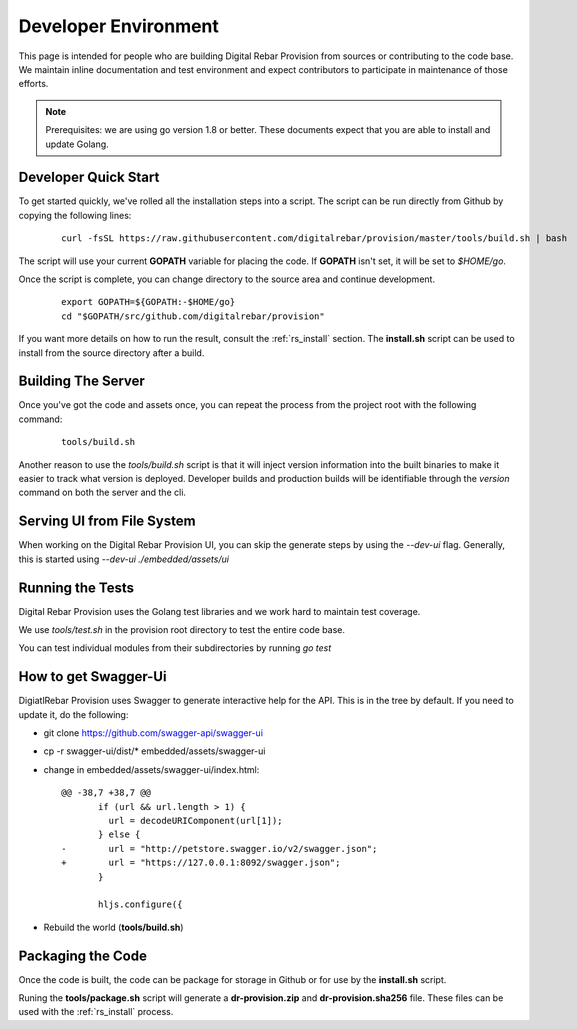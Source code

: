 .. Copyright (c) 2017 RackN Inc.
.. Licensed under the Apache License, Version 2.0 (the "License");
.. Digital Rebar Provision documentation under Digital Rebar master license
.. index::
  pair: Digital Rebar Provision; Developer Environment

.. _rs_dev_environment:

Developer Environment
~~~~~~~~~~~~~~~~~~~~~

This page is intended for people who are building Digital Rebar Provision from sources or contributing to the code base.  We maintain inline documentation and test environment and expect contributors to participate in maintenance of those efforts.

.. note:: Prerequisites: we are using go version 1.8 or better.  These documents expect that you are able to install and update Golang.


.. _re_dev_quick:

Developer Quick Start
---------------------

To get started quickly, we've rolled all the installation steps into a script.  The script can be run directly from Github by copying the following lines:

  ::

    curl -fsSL https://raw.githubusercontent.com/digitalrebar/provision/master/tools/build.sh | bash

The script will use your current **GOPATH** variable for placing the code.  If **GOPATH** isn't set,
it will be set to *$HOME/go*.

Once the script is complete, you can change directory to the source area and continue development.

  ::

    export GOPATH=${GOPATH:-$HOME/go}
    cd "$GOPATH/src/github.com/digitalrebar/provision"


If you want more details on how to run the result, consult the :ref:`rs_install` section.  The **install.sh** script
can be used to install from the source directory after a build.

.. _rs_dev_build:

Building The Server
-------------------

Once you've got the code and assets once, you can repeat the process from the project root with the following command:

  ::

    tools/build.sh


Another reason to use the *tools/build.sh* script is that it will inject version information into the built binaries to make
it easier to track what version is deployed.  Developer builds and production builds will be identifiable through the *version*
command on both the server and the cli.

Serving UI from File System
---------------------------

When working on the Digital Rebar Provision UI, you can skip the generate steps by using the `--dev-ui` flag.  Generally, this is started using `--dev-ui ./embedded/assets/ui`


.. _rs_testing:

Running the Tests
-----------------

Digital Rebar Provision uses the Golang test libraries and we work hard to maintain test coverage.

We use `tools/test.sh` in the provision root directory to test the entire code base.

You can test individual modules from their subdirectories by running `go test`

How to get Swagger-Ui
---------------------

DigiatlRebar Provision uses Swagger to generate interactive help for the API.  This is in the tree by default.  If you
need to update it, do the following:

* git clone https://github.com/swagger-api/swagger-ui
* cp -r swagger-ui/dist/\* embedded/assets/swagger-ui
* change in embedded/assets/swagger-ui/index.html:

  ::

    @@ -38,7 +38,7 @@
           if (url && url.length > 1) {
             url = decodeURIComponent(url[1]);
           } else {
    -        url = "http://petstore.swagger.io/v2/swagger.json";
    +        url = "https://127.0.0.1:8092/swagger.json";
           }
     
           hljs.configure({

* Rebuild the world (**tools/build.sh**)

Packaging the Code
------------------

Once the code is built, the code can be package for storage in Github or for use by the **install.sh** script.

Runing the **tools/package.sh** script will generate a **dr-provision.zip** and **dr-provision.sha256** file.  These files
can be used with the :ref:`rs_install` process.
